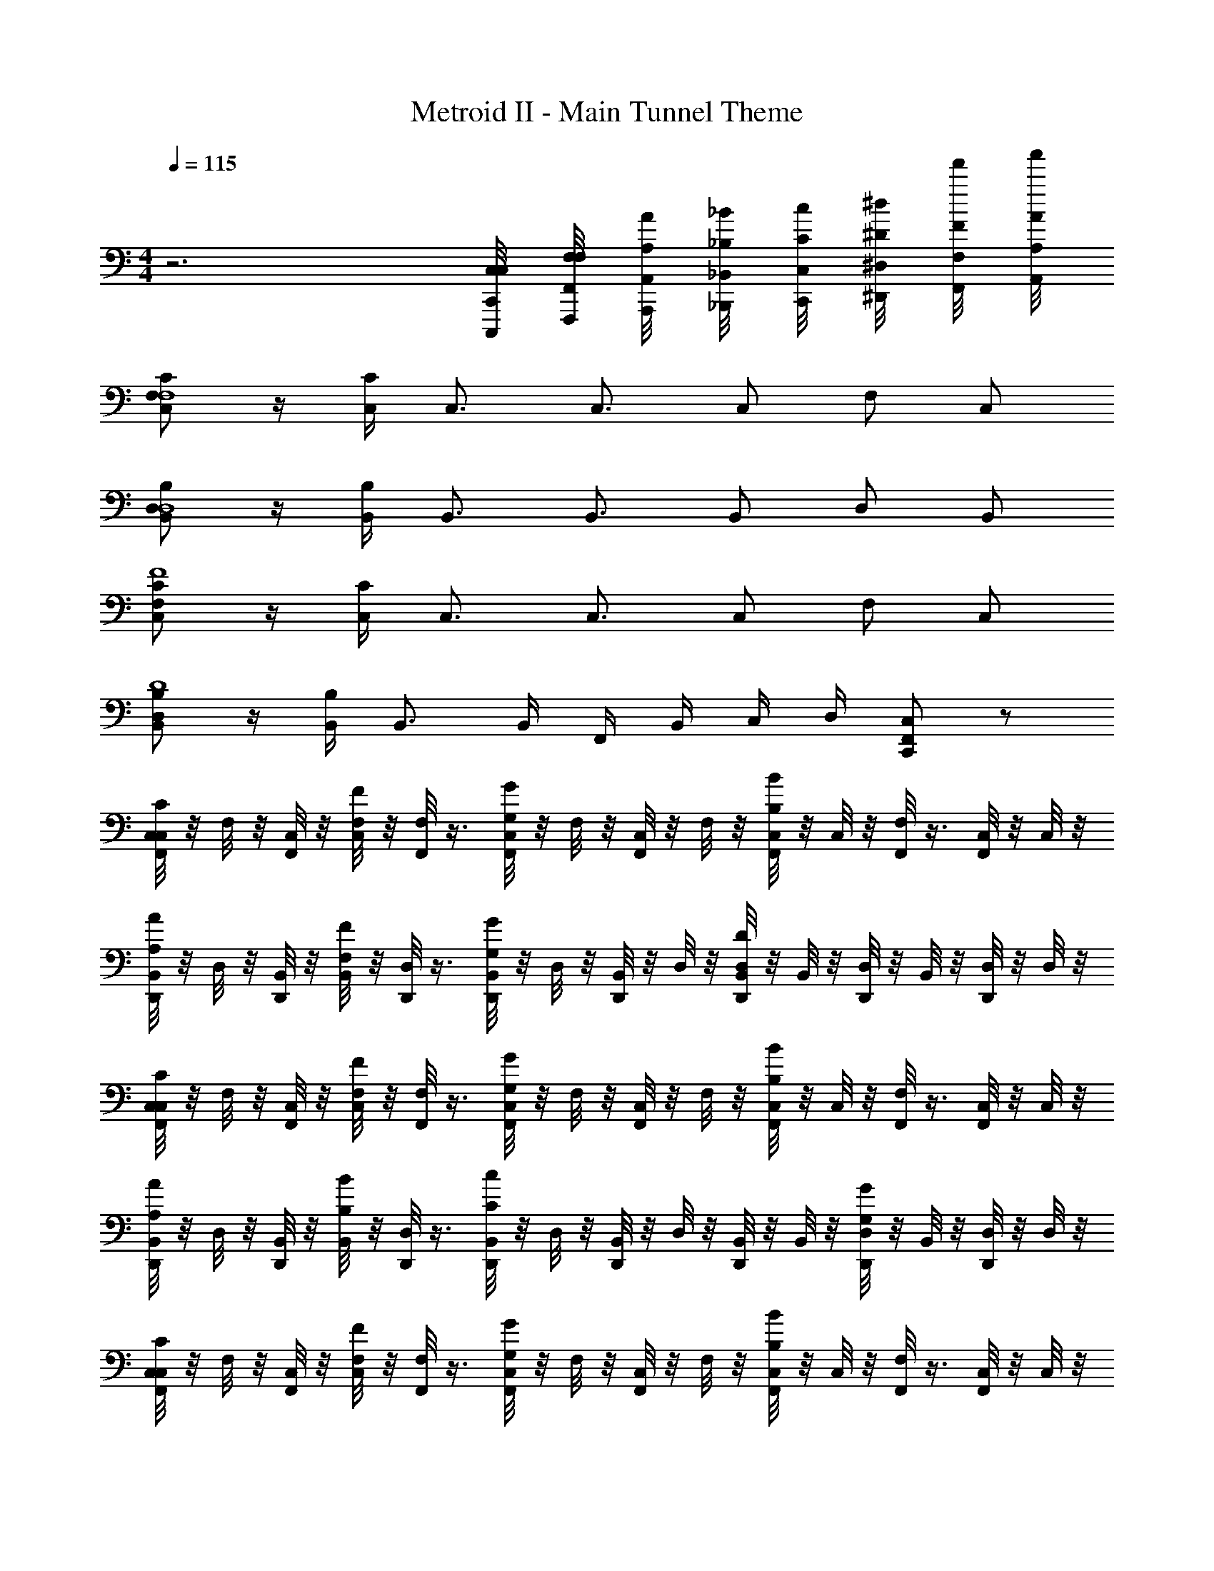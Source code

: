 X: 1
T: Metroid II - Main Tunnel Theme
Z: ABC Generated by Starbound Composer v0.8.7
L: 1/4
M: 4/4
Q: 1/4=115
K: C
z3 [C,/8C,/8C,,/8C,,,/8] [F,/8F,/8F,,/8F,,,/8] [A,/8A/8A,,/8A,,,/8] [_B,/8_B/8_B,,/8_B,,,/8] [C/8c/8C,/8C,,/8] [^D/8^d/8^D,/8^D,,/8] [F/8f'/8F,/8F,,/8] [A/8a'/8A,/8A,,/8] 
[C,/C/F,F,4] z/4 [C,/4C/4] C,3/4 C,3/4 C,/ F,/ C,/ 
[B,,/B,/D,D,4] z/4 [B,,/4B,/4] B,,3/4 B,,3/4 B,,/ D,/ B,,/ 
[C,/C/F,F4] z/4 [C,/4C/4] C,3/4 C,3/4 C,/ F,/ C,/ 
[B,,/B,/D,D4] z/4 [B,,/4B,/4] B,,3/4 B,,/4 F,,/4 B,,/4 C,/4 D,/4 [C,,/C,/F,,] z/ 
[C,/8F,,/C/C,/] z/8 F,/8 z/8 [C,/8F,,/] z/8 [C,/8F/F,/] z/8 [F,/8F,,/] z3/8 [C,/8F,,/G/G,/] z/8 F,/8 z/8 [C,/8F,,/] z/8 F,/8 z/8 [C,/8F,,/B/B,/] z/8 C,/8 z/8 [F,/8F,,/] z3/8 [C,/8F,,/] z/8 C,/8 z/8 
[B,,/8D,,/A/A,/] z/8 D,/8 z/8 [B,,/8D,,/] z/8 [B,,/8F/F,/] z/8 [D,/8D,,/] z3/8 [B,,/8D,,/G/G,/] z/8 D,/8 z/8 [B,,/8D,,/] z/8 D,/8 z/8 [B,,/8D,,/D/D,/] z/8 B,,/8 z/8 [D,/8D,,/] z/8 B,,/8 z/8 [D,/8D,,/] z/8 D,/8 z/8 
[C,/8F,,/C/C,/] z/8 F,/8 z/8 [C,/8F,,/] z/8 [C,/8F/F,/] z/8 [F,/8F,,/] z3/8 [C,/8F,,/G/G,/] z/8 F,/8 z/8 [C,/8F,,/] z/8 F,/8 z/8 [C,/8F,,/B/B,/] z/8 C,/8 z/8 [F,/8F,,/] z3/8 [C,/8F,,/] z/8 C,/8 z/8 
[B,,/8D,,/A/A,/] z/8 D,/8 z/8 [B,,/8D,,/] z/8 [B,,/8B/B,/] z/8 [D,/8D,,/] z3/8 [B,,/8D,,/c/C/] z/8 D,/8 z/8 [B,,/8D,,/] z/8 D,/8 z/8 [B,,/8D,,/] z/8 B,,/8 z/8 [D,/8D,,/G/G,/] z/8 B,,/8 z/8 [D,/8D,,/] z/8 D,/8 z/8 
[C,/8F,,/C/C,/] z/8 F,/8 z/8 [C,/8F,,/] z/8 [C,/8F/F,/] z/8 [F,/8F,,/] z3/8 [C,/8F,,/G/G,/] z/8 F,/8 z/8 [C,/8F,,/] z/8 F,/8 z/8 [C,/8F,,/B/B,/] z/8 C,/8 z/8 [F,/8F,,/] z3/8 [C,/8F,,/] z/8 C,/8 z/8 
[B,,/8D,,/A,/A/] z/8 D,/8 z/8 [B,,/8D,,/] z/8 [B,,/8F/F,/] z/8 [D,/8D,,/] z3/8 [B,,/8D,,/G,/G/] z/8 D,/8 z/8 [B,,/8D,,/] z/8 D,/8 z/8 [B,,/8D,,/] z/8 B,,/8 z/8 [D,/8D,,/] z/8 B,,/8 z/8 [D,/8D,,/] z/8 D,/8 z/8 
[C,/8F,,/C/C,/] z/8 F,/8 z/8 [C,/8F,,/] z/8 [C,/8F/F,/] z/8 [F,/8F,,/] z3/8 [C,/8F,,/G/G,/] z/8 F,/8 z/8 [C,/8F,,/] z/8 F,/8 z/8 [C,/8F,,/B/B,/] z/8 C,/8 z/8 [F,/8F,,/] z3/8 [F,/8F,,/] z/8 C,/8 z/8 
[B,,/8D,,/A/A,/] z/8 D,/8 z/8 [B,,/8D,,/] z/8 [B,,/8B/B,/] z/8 [B,,/8D,,/] z3/8 [B,,/8D,,/c/C/] z3/8 [F,/8D,,/] z/8 B,/8 z/8 [C/8D,,/d/D/] z/8 D/8 z/8 [F,/8D,,/] z/8 B,/8 z/8 [C/8=d/4=D/4D,,/] z/8 ^D/8 z/8 
[C,/8F,,/c/C/] z/8 F,/8 z/8 [C,/8F,,/] z/8 [C,/8B/B,/] z/8 [F,/8F,,/] z3/8 [C,/8F,,/A/A,/] z/8 F,/8 z/8 [C,/8F,,/] z/8 F,/8 z/8 [C,/8F,,/F/F,/] z/8 C,/8 z/8 [F,/8F,,/] z3/8 [C,/8F,,/] z/8 C,/8 z/8 
[B,,/8D,,/D/D,/] z/8 D,/8 z/8 [B,,/8D,,/] z/8 [B,,/8G/G,/] z/8 [D,/8D,,/] z3/8 [B,,/8D,,/B/B,/] z/8 D,/8 z/8 [B,,/8D,,/] z/8 D,/8 z/8 [B,,/8D,,/] z/8 B,,/8 z/8 [D,/8D,,/A/A,/] z/8 B,,/8 z/8 [D,/8D,,/] z/8 D,/8 z/8 
[C,/8F,,/c/C/] z/8 F,/8 z/8 [C,/8F,,/] z/8 [C,/8B/B,/] z/8 [F,/8F,,/] z3/8 [C,/8F,,/A/A,/] z/8 F,/8 z/8 [C,/8F,,/] z/8 F,/8 z/8 [C,/8F,,/f/F/] z/8 C,/8 z/8 [F,/8F,,/] z3/8 [C,/8^d/4D/4F,,/] z/8 C,/8 z/8 
[B,,/8D,,/=d/=D/] z/8 D,/8 z/8 [B,,/8D,,/] z/8 [B,,/8B/B,/] z/8 [D,/8D,,/] z3/8 [B,,/8D,,/c/C/] z/8 D,/8 z/8 [B,,/8D,,/] z/8 D,/8 z/8 [B,,/8D,,/] z/8 B,,/8 z/8 [D,/8D,,/] z/8 B,,/8 z/8 [D,/8D,,/] z/8 D,/8 z/8 
[C,/8F,,/c/C/] z/8 F,/8 z/8 [C,/8F,,/] z/8 [C,/8B/B,/] z/8 [F,/8F,,/] z3/8 [C,/8F,,/A/A,/] z/8 F,/8 z/8 [C,/8F,,/] z/8 F,/8 z/8 [C,/8F,,/F/F,/] z/8 C,/8 z/8 [F,/8F,,/] z3/8 [C,/8F,,/] z/8 C,/8 z/8 
[B,,/8D,,/^D/D,/] z/8 D,/8 z/8 [B,,/8D,,/] z/8 [B,,/8G/G,/] z/8 [D,/8D,,/] z3/8 [B,,/8D,,/B/B,/] z/8 D,/8 z/8 [B,,/8D,,/] z/8 D,/8 z/8 [B,,/8D,,/] z/8 B,,/8 z/8 [D,/8D,,/A/A,/] z/8 B,,/8 z/8 [D,/8D,,/] z/8 D,/8 z/8 
[C,/8F,,/c/C/] z/8 F,/8 z/8 [C,/8F,,/] z/8 [C,/8B/B,/] z/8 [F,/8F,,/] z3/8 [C,/8F,,/A/A,/] z/8 F,/8 z/8 [C,/8F,,/] z/8 F,/8 z/8 [C,/8F,,/f/F/] z/8 C,/8 z/8 [F,/8F,,/] z3/8 [F,/8^d/4D/4F,,/] z/8 C,/8 z/8 
[B,,/8D,,/=d/=D/] z/8 D,/8 z/8 [B,,/8D,,/] z/8 [B,,/8B/B,/] z/8 [B,,/8D,,/] z3/8 [B,,/8D,,/c/C/] z3/8 [F,/8D,,/] z/8 B,/8 z/8 [C/8D,,/] z/8 ^D/8 z/8 [F,/8D,,/] z/8 B,/8 z/8 [C/8D,,/] z/8 D/8 z/8 
[C,/4F,/F,,/] F,/4 G,/4 B,/4 C,/4 F,/4 [G,/4C/C,/] B,/4 C,/4 F,/4 G,/4 B,/4 [C,/4=D/=D,/] F,/4 G,/4 B,/4 
[B,,/4^D/^D,/] D,/4 F,/4 B,/4 B,,/4 D,/4 [F,/4=D/=D,/] B,/4 B,,/4 ^D,/4 F,/4 B,/4 [B,,/4B,/B,,/] D,/4 F,/4 B,/4 
[C,/4F,/F,,/] F,/4 G,/4 B,/4 C,/4 F,/4 [G,/4C/C,/] B,/4 C,/4 F,/4 G,/4 B,/4 [C,/4D/=D,/] F,/4 G,/4 B,/4 
[B,,/4^D/^D,/] D,/4 F,/4 B,/4 B,,/4 D,/4 [F,/4F/F,/] B,/4 B,,/4 D,/4 F,/4 B,/4 [B,,/4G/G,/] D,/4 F,/4 B,/4 
[C,/4F,/F,,/] F,/4 G,/4 B,/4 C,/4 F,/4 [G,/4A,/A,,/] B,/4 C,/4 F,/4 G,/4 B,/4 [C,/4B,/B,,/] F,/4 G,/4 B,/4 
[B,,/4C/C,/] D,/4 F,/4 B,/4 B,,/4 D,/4 [F,/4=D/=D,/] B,/4 B,,/4 ^D,/4 F,/4 B,/4 [B,,/4^D/D,/] D,/4 F,/4 B,/4 
[C,/4F/F,/] F,/4 G,/4 B,/4 [C,/4A/A,/] F,/4 G,/4 B,/4 [C,/4B/4B,/4] F,/4 [G,/4c/C/] B,/4 C,/4 F,/4 [G,/4^d/D/] B,/4 
B,,/4 D,/4 [F,/4f/4F/4] B,/4 [B,,/4a/4A/4] D,/4 [F,/4_b/4B/4] B,/4 [c'/8c/8B,,/4] z/8 [^d'/8d/8D,/4] z/8 [f'/8f/8F,/4] z/8 [_b'/8b/8B,/4] z/8 [c'/8c/8B,,/4] z/8 [d'/8d/8D,/4] z/8 [f'/8f/8F,/4] z/8 [a'/8a/8B,/4] z/8 
[c/4C,/C/F,] f/4 c/4 [c/4C,/4C/4] [f/4C,3/4] z/4 c/4 [f/4C,3/4] c/4 f/4 [c/4C,/] c/4 [f/4F,/] z/4 [c/4C,/] c/4 
[B/4B,,/B,/D,] d/4 B/4 [B/4B,,/4B,/4] [d/4B,,3/4] z/4 B/4 [d/4B,,3/4] B/4 d/4 [B/4B,,/] B/4 [d/4D,/] B/4 [d/4B,,/] d/4 
[c/4C/C,/F,] f/4 c/4 [c/4C/4C,/4] [f/4C,3/4] z/4 c/4 [f/4C,3/4] c/4 f/4 [c/4C,/] c/4 [f/4F,/] z/4 [c/4C,/] c/4 
[B/4B,,/B,/D,] d/4 B/4 [B/4B,/4B,,/4] [B/4B,,3/4] z/4 B,,/4 B,,/4 [F,,/4F,/4] [B,,/4B,/4] [C,/4C/4] [D,/4D/4] [F,/4C,/C,,/F,,] B,/4 C/4 D/4 
[C,/8F,,/C,/C/] z/8 F,/8 z/8 [C,/8F,,/] z/8 [C,/8F,/F/] z/8 [F,/8F,,/] z3/8 [C,/8F,,/G/G,/] z/8 F,/8 z/8 [C,/8F,,/] z/8 F,/8 z/8 [C,/8F,,/B/B,/] z/8 C,/8 z/8 [F,/8F,,/] z3/8 [C,/8F,,/] z/8 C,/8 z/8 
[B,,/8D,,/A/A,/] z/8 D,/8 z/8 [B,,/8D,,/] z/8 [B,,/8F/F,/] z/8 [D,/8D,,/] z3/8 [B,,/8D,,/G/G,/] z/8 D,/8 z/8 [B,,/8D,,/] z/8 D,/8 z/8 [B,,/8D,,/D/D,/] z/8 B,,/8 z/8 [D,/8D,,/] z/8 B,,/8 z/8 [D,/8D,,/] z/8 D,/8 z/8 
[C,/8F,,/C/C,/] z/8 F,/8 z/8 [C,/8F,,/] z/8 [C,/8F/F,/] z/8 [F,/8F,,/] z3/8 [C,/8F,,/G/G,/] z/8 F,/8 z/8 [C,/8F,,/] z/8 F,/8 z/8 [C,/8F,,/B/B,/] z/8 C,/8 z/8 [F,/8F,,/] z3/8 [C,/8F,,/] z/8 C,/8 z/8 
[B,,/8D,,/A/A,/] z/8 D,/8 z/8 [B,,/8D,,/] z/8 [B,,/8B/B,/] z/8 [D,/8D,,/] z3/8 [B,,/8D,,/c/C/] z/8 D,/8 z/8 [B,,/8D,,/] z/8 D,/8 z/8 [B,,/8D,,/] z/8 B,,/8 z/8 [D,/8D,,/G/G,/] z/8 B,,/8 z/8 [D,/8D,,/] z/8 D,/8 z/8 
[C,/8F,,/C/C,/] z/8 F,/8 z/8 [C,/8F,,/] z/8 [C,/8F/F,/] z/8 [F,/8F,,/] z3/8 [C,/8F,,/G/G,/] z/8 F,/8 z/8 [C,/8F,,/] z/8 F,/8 z/8 [C,/8F,,/B/B,/] z/8 C,/8 z/8 [F,/8F,,/] z3/8 [C,/8F,,/] z/8 C,/8 z/8 
[B,,/8D,,/A,/A/] z/8 D,/8 z/8 [B,,/8D,,/] z/8 [B,,/8F/F,/] z/8 [D,/8D,,/] z3/8 [B,,/8D,,/G,/G/] z/8 D,/8 z/8 [B,,/8D,,/] z/8 D,/8 z/8 [B,,/8D,,/] z/8 B,,/8 z/8 [D,/8D,,/] z/8 B,,/8 z/8 [D,/8D,,/] z/8 D,/8 z/8 
[C,/8F,,/C/C,/] z/8 F,/8 z/8 [C,/8F,,/] z/8 [C,/8F/F,/] z/8 [F,/8F,,/] z3/8 [C,/8F,,/G/G,/] z/8 F,/8 z/8 [C,/8F,,/] z/8 F,/8 z/8 [C,/8F,,/B/B,/] z/8 C,/8 z/8 [F,/8F,,/] z3/8 [F,/8F,,/] z/8 C,/8 z/8 
[B,,/8D,,/A/A,/] z/8 D,/8 z/8 [B,,/8D,,/] z/8 [B,,/8B/B,/] z/8 [B,,/8D,,/] z3/8 [B,,/8D,,/c/C/] z3/8 [F,/8D,,/] z/8 B,/8 z/8 [C/8D,,/d/D/] z/8 D/8 z/8 [F,/8D,,/] z/8 B,/8 z/8 [C/8=d/4=D/4D,,/] z/8 ^D/8 z/8 
[C,/8F,,/c/C/] z/8 F,/8 z/8 [C,/8F,,/] z/8 [C,/8B/B,/] z/8 [F,/8F,,/] z3/8 [C,/8F,,/A/A,/] z/8 F,/8 z/8 [C,/8F,,/] z/8 F,/8 z/8 [C,/8F,,/F/F,/] z/8 C,/8 z/8 [F,/8F,,/] z3/8 [C,/8F,,/] z/8 C,/8 z/8 
[B,,/8D,,/D/D,/] z/8 D,/8 z/8 [B,,/8D,,/] z/8 [B,,/8G/G,/] z/8 [D,/8D,,/] z3/8 [B,,/8D,,/B/B,/] z/8 D,/8 z/8 [B,,/8D,,/] z/8 D,/8 z/8 [B,,/8D,,/] z/8 B,,/8 z/8 [D,/8D,,/A/A,/] z/8 B,,/8 z/8 [D,/8D,,/] z/8 D,/8 z/8 
[C,/8F,,/c/C/] z/8 F,/8 z/8 [C,/8F,,/] z/8 [C,/8B/B,/] z/8 [F,/8F,,/] z3/8 [C,/8F,,/A/A,/] z/8 F,/8 z/8 [C,/8F,,/] z/8 F,/8 z/8 [C,/8F,,/f/F/] z/8 C,/8 z/8 [F,/8F,,/] z3/8 [C,/8^d/4D/4F,,/] z/8 C,/8 z/8 
[B,,/8D,,/=d/=D/] z/8 D,/8 z/8 [B,,/8D,,/] z/8 [B,,/8B/B,/] z/8 [D,/8D,,/] z3/8 [B,,/8D,,/c/C/] z/8 D,/8 z/8 [B,,/8D,,/] z/8 D,/8 z/8 [B,,/8D,,/] z/8 B,,/8 z/8 [D,/8D,,/] z/8 B,,/8 z/8 [D,/8D,,/] z/8 D,/8 z/8 
[C,/8F,,/c/C/] z/8 F,/8 z/8 [C,/8F,,/] z/8 [C,/8B/B,/] z/8 [F,/8F,,/] z3/8 [C,/8F,,/A/A,/] z/8 F,/8 z/8 [C,/8F,,/] z/8 F,/8 z/8 [C,/8F,,/F/F,/] z/8 C,/8 z/8 [F,/8F,,/] z3/8 [C,/8F,,/] z/8 C,/8 z/8 
[B,,/8D,,/^D/D,/] z/8 D,/8 z/8 [B,,/8D,,/] z/8 [B,,/8G/G,/] z/8 [D,/8D,,/] z3/8 [B,,/8D,,/B/B,/] z/8 D,/8 z/8 [B,,/8D,,/] z/8 D,/8 z/8 [B,,/8D,,/] z/8 B,,/8 z/8 [D,/8D,,/A/A,/] z/8 B,,/8 z/8 [D,/8D,,/] z/8 D,/8 z/8 
[C,/8F,,/c/C/] z/8 F,/8 z/8 [C,/8F,,/] z/8 [C,/8B/B,/] z/8 [F,/8F,,/] z3/8 [C,/8F,,/A/A,/] z/8 F,/8 z/8 [C,/8F,,/] z/8 F,/8 z/8 [C,/8F,,/f/F/] z/8 C,/8 z/8 [F,/8F,,/] z3/8 [F,/8^d/4D/4F,,/] z/8 C,/8 z/8 
[B,,/8D,,/=d/=D/] z/8 D,/8 z/8 [B,,/8D,,/] z/8 [B,,/8B/B,/] z/8 [B,,/8D,,/] z3/8 [B,,/8D,,/c/C/] z3/8 [F,/8D,,/] z/8 B,/8 z/8 [C/8D,,/] z/8 ^D/8 z/8 [F,/8D,,/] z/8 B,/8 z/8 [C/8D,,/] z/8 D/8 z/8 
[c/4F,/F,,/] f/4 g/4 b/4 c/4 f/4 [g/4C/C,/] b/4 c/4 f/4 g/4 b/4 [c/4=D/=D,/] f/4 g/4 b/4 
[B/4^D/^D,/] ^d/4 f/4 b/4 B/4 d/4 [f/4=D/=D,/] b/4 B/4 d/4 f/4 b/4 [B/4B,/B,,/] d/4 f/4 b/4 
[c/4F,/F,,/] f/4 g/4 b/4 c/4 f/4 [g/4C/C,/] b/4 c/4 f/4 g/4 b/4 [c/4D/D,/] f/4 g/4 b/4 
[B/4^D/^D,/] d/4 f/4 b/4 B/4 d/4 [f/4F/F,/] b/4 B/4 d/4 f/4 b/4 [B/4G/G,/] d/4 f/4 b/4 
[c/4F,/F,,/] f/4 g/4 b/4 c/4 f/4 [g/4A,/A,,/] b/4 c/4 f/4 g/4 b/4 [c/4B,/B,,/] f/4 g/4 b/4 
[B/4C/C,/] d/4 f/4 b/4 B/4 d/4 [f/4=D/=D,/] b/4 B/4 d/4 f/4 b/4 [B/4^D/^D,/] d/4 f/4 b/4 
[c/4F/F,/] f/4 g/4 b/4 [c/4A/A,/] f/4 g/4 b/4 [c/4B/4B,/4] f/4 [g/4c/C/] b/4 c/4 f/4 [g/4d/D/] b/4 
B/4 d/4 [f/4f/4F/4] b/4 [B/4a/4A/4] d/4 [f/4b/4B/4] b/4 [c'/8c/8B/4] z/8 [d'/8d/8d/4] z/8 [f'/8f/8f/4] z/8 [b'/8b/8b/4] z/8 [c'/8c/8B/4] z/8 [d'/8d/8d/4] z/8 [f'/8f/8f/4] z/8 [a'/8a/8b/4] z/8 
[c/4C,/C/F,] f/4 c/4 [c/4C,/4C/4] [f/4C,3/4] z/4 c/4 [f/4C,3/4] c/4 f/4 [c/4C,/] c/4 [f/4F,/] z/4 [c/4C,/] c/4 
[B/4B,,/B,/D,] d/4 B/4 [B/4B,,/4B,/4] [d/4B,,3/4] z/4 B/4 [d/4B,,3/4] B/4 d/4 [B/4B,,/] B/4 [d/4D,/] B/4 [d/4B,,/] d/4 
[c/4C/C,/F,] f/4 c/4 [c/4C/4C,/4] [f/4C,3/4] z/4 c/4 [f/4C,3/4] c/4 f/4 [c/4C,/] c/4 [f/4F,/] z/4 [c/4C,/] c/4 
[B/4B,,/B,/D,] d/4 B/4 [B/4B,/4B,,/4] [B/4B,,3/4] z/4 B,,/4 B,,/4 [F,,/4F,/4] [B,,/4B,/4] [C,/4C/4] [D,/4D/4] [F,/4C,/C,,/F,,] B,/4 C/4 D/4 
[C,/8F,,/C,/C/] z/8 F,/8 z/8 [C,/8F,,/] z/8 [C,/8F,/F/] z/8 [F,/8F,,/] z3/8 [C,/8F,,/G/G,/] z/8 F,/8 z/8 [C,/8F,,/] z/8 F,/8 z/8 [C,/8F,,/B/B,/] z/8 C,/8 z/8 [F,/8F,,/] z3/8 [C,/8F,,/] z/8 C,/8 z/8 
[B,,/8D,,/A/A,/] z/8 D,/8 z/8 [B,,/8D,,/] z/8 [B,,/8F/F,/] z/8 [D,/8D,,/] z3/8 [B,,/8D,,/G/G,/] z/8 D,/8 z/8 [B,,/8D,,/] z/8 D,/8 z/8 [B,,/8D,,/D/D,/] z/8 B,,/8 z/8 [D,/8D,,/] z/8 B,,/8 z/8 [D,/8D,,/] z/8 D,/8 z/8 
[C,/8F,,/C/C,/] z/8 F,/8 z/8 [C,/8F,,/] z/8 [C,/8F/F,/] z/8 [F,/8F,,/] z3/8 [C,/8F,,/G/G,/] z/8 F,/8 z/8 [C,/8F,,/] z/8 F,/8 z/8 [C,/8F,,/B/B,/] z/8 C,/8 z/8 [F,/8F,,/] z3/8 [C,/8F,,/] z/8 C,/8 z/8 
[B,,/8D,,/A/A,/] z/8 D,/8 z/8 [B,,/8D,,/] z/8 [B,,/8B/B,/] z/8 [D,/8D,,/] z3/8 [B,,/8D,,/c/C/] z/8 D,/8 z/8 [B,,/8D,,/] z/8 D,/8 z/8 [B,,/8D,,/] z/8 B,,/8 z/8 [D,/8D,,/G/G,/] z/8 B,,/8 z/8 [D,/8D,,/] z/8 D,/8 z/8 
[C,/8F,,/C/C,/] z/8 F,/8 z/8 [C,/8F,,/] z/8 [C,/8F/F,/] z/8 [F,/8F,,/] z3/8 [C,/8F,,/G/G,/] z/8 F,/8 z/8 [C,/8F,,/] z/8 F,/8 z/8 [C,/8F,,/B/B,/] z/8 C,/8 z/8 [F,/8F,,/] z3/8 [C,/8F,,/] z/8 C,/8 z/8 
[B,,/8D,,/A,/A/] z/8 D,/8 z/8 [B,,/8D,,/] z/8 [B,,/8F/F,/] z/8 [D,/8D,,/] z3/8 [B,,/8D,,/G,/G/] z/8 D,/8 z/8 [B,,/8D,,/] z/8 D,/8 z/8 [B,,/8D,,/] z/8 B,,/8 z/8 [D,/8D,,/] z/8 B,,/8 z/8 [D,/8D,,/] z/8 D,/8 z/8 
[C,/8F,,/C/C,/] z/8 F,/8 z/8 [C,/8F,,/] z/8 [C,/8F/F,/] z/8 [F,/8F,,/] z3/8 [C,/8F,,/G/G,/] z/8 F,/8 z/8 [C,/8F,,/] z/8 F,/8 z/8 [C,/8F,,/B/B,/] z/8 C,/8 z/8 [F,/8F,,/] z3/8 [F,/8F,,/] z/8 C,/8 z/8 
[B,,/8D,,/A/A,/] z/8 D,/8 z/8 [B,,/8D,,/] z/8 [B,,/8B/B,/] z/8 [B,,/8D,,/] z3/8 [B,,/8D,,/c/C/] z3/8 [F,/8D,,/] z/8 B,/8 z/8 [C/8D,,/d/D/] z/8 D/8 z/8 [F,/8D,,/] z/8 B,/8 z/8 [C/8=d/4=D/4D,,/] z/8 ^D/8 z/8 
[C,/8F,,/c/C/] z/8 F,/8 z/8 [C,/8F,,/] z/8 [C,/8B/B,/] z/8 [F,/8F,,/] z3/8 [C,/8F,,/A/A,/] z/8 F,/8 z/8 [C,/8F,,/] z/8 F,/8 z/8 [C,/8F,,/F/F,/] z/8 C,/8 z/8 [F,/8F,,/] z3/8 [C,/8F,,/] z/8 C,/8 z/8 
[B,,/8D,,/D/D,/] z/8 D,/8 z/8 [B,,/8D,,/] z/8 [B,,/8G/G,/] z/8 [D,/8D,,/] z3/8 [B,,/8D,,/B/B,/] z/8 D,/8 z/8 [B,,/8D,,/] z/8 D,/8 z/8 [B,,/8D,,/] z/8 B,,/8 z/8 [D,/8D,,/A/A,/] z/8 B,,/8 z/8 [D,/8D,,/] z/8 D,/8 z/8 
[C,/8F,,/c/C/] z/8 F,/8 z/8 [C,/8F,,/] z/8 [C,/8B/B,/] z/8 [F,/8F,,/] z3/8 [C,/8F,,/A/A,/] z/8 F,/8 z/8 [C,/8F,,/] z/8 F,/8 z/8 [C,/8F,,/f/F/] z/8 C,/8 z/8 [F,/8F,,/] z3/8 [C,/8^d/4D/4F,,/] z/8 C,/8 z/8 
[B,,/8D,,/=d/=D/] z/8 D,/8 z/8 [B,,/8D,,/] z/8 [B,,/8B/B,/] z/8 [D,/8D,,/] z3/8 [B,,/8D,,/c/C/] z/8 D,/8 z/8 [B,,/8D,,/] z/8 D,/8 z/8 [B,,/8D,,/] z/8 B,,/8 z/8 [D,/8D,,/] z/8 B,,/8 z/8 [D,/8D,,/] z/8 D,/8 z/8 
[C,/8F,,/c/C/] z/8 F,/8 z/8 [C,/8F,,/] z/8 [C,/8B/B,/] z/8 [F,/8F,,/] z3/8 [C,/8F,,/A/A,/] z/8 F,/8 z/8 [C,/8F,,/] z/8 F,/8 z/8 [C,/8F,,/F/F,/] z/8 C,/8 z/8 [F,/8F,,/] z3/8 [C,/8F,,/] z/8 C,/8 z/8 
[B,,/8D,,/^D/D,/] z/8 D,/8 z/8 [B,,/8D,,/] z/8 [B,,/8G/G,/] z/8 [D,/8D,,/] z3/8 [B,,/8D,,/B/B,/] z/8 D,/8 z/8 [B,,/8D,,/] z/8 D,/8 z/8 [B,,/8D,,/] z/8 B,,/8 z/8 [D,/8D,,/A/A,/] z/8 B,,/8 z/8 [D,/8D,,/] z/8 D,/8 z/8 
[C,/8F,,/c/C/] z/8 F,/8 z/8 [C,/8F,,/] z/8 [C,/8B/B,/] z/8 [F,/8F,,/] z3/8 [C,/8F,,/A/A,/] z/8 F,/8 z/8 [C,/8F,,/] z/8 F,/8 z/8 [C,/8F,,/f/F/] z/8 C,/8 z/8 [F,/8F,,/] z3/8 [F,/8^d/4D/4F,,/] z/8 C,/8 z/8 
[B,,/8D,,/=d/=D/] z/8 D,/8 z/8 [B,,/8D,,/] z/8 [B,,/8B/B,/] z/8 [B,,/8D,,/] z3/8 [B,,/8D,,/c/C/] z3/8 [F,/8D,,/] z/8 B,/8 z/8 [C/8D,,/] z/8 ^D/8 z/8 [F,/8D,,/] z/8 B,/8 z/8 [C/8D,,/] z/8 D/8 z/8 
[C,/4F,/F,,/] F,/4 G,/4 B,/4 C,/4 F,/4 [G,/4C/C,/] B,/4 C,/4 F,/4 G,/4 B,/4 [C,/4=D/=D,/] F,/4 G,/4 B,/4 
[B,,/4^D/^D,/] D,/4 F,/4 B,/4 B,,/4 D,/4 [F,/4=D/=D,/] B,/4 B,,/4 ^D,/4 F,/4 B,/4 [B,,/4B,/B,,/] D,/4 F,/4 B,/4 
[C,/4F,/F,,/] F,/4 G,/4 B,/4 C,/4 F,/4 [G,/4C/C,/] B,/4 C,/4 F,/4 G,/4 B,/4 [C,/4D/=D,/] F,/4 G,/4 B,/4 
[B,,/4^D/^D,/] D,/4 F,/4 B,/4 B,,/4 D,/4 [F,/4F/F,/] B,/4 B,,/4 D,/4 F,/4 B,/4 [B,,/4G/G,/] D,/4 F,/4 B,/4 
[C,/4F,/F,,/] F,/4 G,/4 B,/4 C,/4 F,/4 [G,/4A,/A,,/] B,/4 C,/4 F,/4 G,/4 B,/4 [C,/4B,/B,,/] F,/4 G,/4 B,/4 
[B,,/4C/C,/] D,/4 F,/4 B,/4 B,,/4 D,/4 [F,/4=D/=D,/] B,/4 B,,/4 ^D,/4 F,/4 B,/4 [B,,/4^D/D,/] D,/4 F,/4 B,/4 
[C,/4F/F,/] F,/4 G,/4 B,/4 [C,/4A/A,/] F,/4 G,/4 B,/4 [C,/4B/4B,/4] F,/4 [G,/4c/C/] B,/4 C,/4 F,/4 [G,/4^d/D/] B,/4 
B,,/4 D,/4 [F,/4f/4F/4] B,/4 [B,,/4a/4A/4] D,/4 [F,/4b/4B/4] B,/4 [c'/8c/8B,,/4] z/8 [d'/8d/8D,/4] z/8 [f'/8f/8F,/4] z/8 [b'/8b/8B,/4] z/8 [c'/8c/8B,,/4] z/8 [d'/8d/8D,/4] z/8 [f'/8f/8F,/4] z/8 [a'/8a/8B,/4] z/8 
[c/4C/C,/F,] f/4 c/4 [c/4C/4C,/4] [f/4C,3/4] z/4 c/4 [f/4C,3/4] c/4 f/4 [c/4C,/] c/4 [f/4F,/] z/4 [c/4C,/] c/4 
[B/4B,/B,,/D,] d/4 B/4 [B/4B,/4B,,/4] [d/4B,,3/4] z/4 B/4 [d/4B,,3/4] B/4 d/4 [B/4B,,/] B/4 [d/4D,/] B/4 [d/4B,,/] d/4 
[c/4C/C,/F,] f/4 c/4 [c/4C/4C,/4] [f/4C,3/4] z/4 c/4 [f/4C,3/4] c/4 f/4 [c/4C,/] c/4 [f/4F,/] z/4 [c/4C,/] c/4 
[B/4B,,/B,/D,] d/4 B/4 [B/4B,/4B,,/4] [B/4B,,3/4] z/4 B,,/4 B,,/4 [F,,/4F,/4] [B,,/4B,/4] [C,/4C/4] [D,/4D/4] [F,/4C,/C,,/F,,] B,/4 C/4 D/4 
[C,/8F,,/C/C,/] z/8 F,/8 z/8 [C,/8F,,/] z/8 [C,/8F/F,/] z/8 [F,/8F,,/] z3/8 [C,/8F,,/G/G,/] z/8 F,/8 z/8 [C,/8F,,/] z/8 F,/8 z/8 [C,/8F,,/B/B,/] z/8 C,/8 z/8 [F,/8F,,/] z3/8 [C,/8F,,/] z/8 C,/8 z/8 
[B,,/8D,,/A/A,/] z/8 D,/8 z/8 [B,,/8D,,/] z/8 [B,,/8F/F,/] z/8 [D,/8D,,/] z3/8 [B,,/8D,,/G/G,/] z/8 D,/8 z/8 [B,,/8D,,/] z/8 D,/8 z/8 [B,,/8D,,/D/D,/] z/8 B,,/8 z/8 [D,/8D,,/] z/8 B,,/8 z/8 [D,/8D,,/] z/8 D,/8 z/8 
[C,/8F,,/C/C,/] z/8 F,/8 z/8 [C,/8F,,/] z/8 [C,/8F/F,/] z/8 [F,/8F,,/] z3/8 [C,/8F,,/G/G,/] z/8 F,/8 z/8 [C,/8F,,/] z/8 F,/8 z/8 [C,/8F,,/B/B,/] z/8 C,/8 z/8 [F,/8F,,/] z3/8 [C,/8F,,/] z/8 C,/8 z/8 
[B,,/8D,,/A/A,/] z/8 D,/8 z/8 [B,,/8D,,/] z/8 [B,,/8B/B,/] z/8 [D,/8D,,/] z3/8 [B,,/8D,,/c/C/] z/8 D,/8 z/8 [B,,/8D,,/] z/8 D,/8 z/8 [B,,/8D,,/] z/8 B,,/8 z/8 [D,/8D,,/G/G,/] z/8 B,,/8 z/8 [D,/8D,,/] z/8 D,/8 z/8 
[C,/8F,,/C/C,/] z/8 F,/8 z/8 [C,/8F,,/] z/8 [C,/8F/F,/] z/8 [F,/8F,,/] z3/8 [C,/8F,,/G/G,/] z/8 F,/8 z/8 [C,/8F,,/] z/8 F,/8 z/8 [C,/8F,,/B/B,/] z/8 C,/8 z/8 [F,/8F,,/] z3/8 [C,/8F,,/] z/8 C,/8 z/8 
[B,,/8D,,/A,/A/] z/8 D,/8 z/8 [B,,/8D,,/] z/8 [B,,/8F/F,/] z/8 [D,/8D,,/] z3/8 [B,,/8D,,/G,/G/] z/8 D,/8 z/8 [B,,/8D,,/] z/8 D,/8 z/8 [B,,/8D,,/] z/8 B,,/8 z/8 [D,/8D,,/] z/8 B,,/8 z/8 [D,/8D,,/] z/8 D,/8 z/8 
[C,/8F,,/C/C,/] z/8 F,/8 z/8 [C,/8F,,/] z/8 [C,/8F/F,/] z/8 [F,/8F,,/] z3/8 [C,/8F,,/G/G,/] z/8 F,/8 z/8 [C,/8F,,/] z/8 F,/8 z/8 [C,/8F,,/B/B,/] z/8 C,/8 z/8 [F,/8F,,/] z3/8 [F,/8F,,/] z/8 C,/8 z/8 
[B,,/8D,,/A/A,/] z/8 D,/8 z/8 [B,,/8D,,/] z/8 [B,,/8B/B,/] z/8 [B,,/8D,,/] z3/8 [B,,/8D,,/c/C/] z3/8 [F,/8D,,/] z/8 B,/8 z/8 [C/8D,,/d/D/] z/8 D/8 z/8 [F,/8D,,/] z/8 B,/8 z/8 [C/8=d/4=D/4D,,/] z/8 ^D/8 z/8 
[C,/8F,,/c/C/] z/8 F,/8 z/8 [C,/8F,,/] z/8 [C,/8B/B,/] z/8 [F,/8F,,/] z3/8 [C,/8F,,/A/A,/] z/8 F,/8 z/8 [C,/8F,,/] z/8 F,/8 z/8 [C,/8F,,/F/F,/] z/8 C,/8 z/8 [F,/8F,,/] z3/8 [C,/8F,,/] z/8 C,/8 z/8 
[B,,/8D,,/D/D,/] z/8 D,/8 z/8 [B,,/8D,,/] z/8 [B,,/8G/G,/] z/8 [D,/8D,,/] z3/8 [B,,/8D,,/B/B,/] z/8 D,/8 z/8 [B,,/8D,,/] z/8 D,/8 z/8 [B,,/8D,,/] z/8 B,,/8 z/8 [D,/8D,,/A/A,/] z/8 B,,/8 z/8 [D,/8D,,/] z/8 D,/8 z/8 
[C,/8F,,/c/C/] z/8 F,/8 z/8 [C,/8F,,/] z/8 [C,/8B/B,/] z/8 [F,/8F,,/] z3/8 [C,/8F,,/A/A,/] z/8 F,/8 z/8 [C,/8F,,/] z/8 F,/8 z/8 [C,/8F,,/f/F/] z/8 C,/8 z/8 [F,/8F,,/] z3/8 [C,/8^d/4D/4F,,/] z/8 C,/8 z/8 
[B,,/8D,,/=d/=D/] z/8 D,/8 z/8 [B,,/8D,,/] z/8 [B,,/8B/B,/] z/8 [D,/8D,,/] z3/8 [B,,/8D,,/c/C/] z/8 D,/8 z/8 [B,,/8D,,/] z/8 D,/8 z/8 [B,,/8D,,/] z/8 B,,/8 z/8 [D,/8D,,/] z/8 B,,/8 z/8 [D,/8D,,/] z/8 D,/8 z/8 
[C,/8F,,/c/C/] z/8 F,/8 z/8 [C,/8F,,/] z/8 [C,/8B/B,/] z/8 [F,/8F,,/] z3/8 [C,/8F,,/A/A,/] z/8 F,/8 z/8 [C,/8F,,/] z/8 F,/8 z/8 [C,/8F,,/F/F,/] z/8 C,/8 z/8 [F,/8F,,/] z3/8 [C,/8F,,/] z/8 C,/8 z/8 
[B,,/8D,,/^D/D,/] z/8 D,/8 z/8 [B,,/8D,,/] z/8 [B,,/8G/G,/] z/8 [D,/8D,,/] z3/8 [B,,/8D,,/B/B,/] z/8 D,/8 z/8 [B,,/8D,,/] z/8 D,/8 z/8 [B,,/8D,,/] z/8 B,,/8 z/8 [D,/8D,,/A/A,/] z/8 B,,/8 z/8 [D,/8D,,/] z/8 D,/8 z/8 
[C,/8F,,/c/C/] z/8 F,/8 z/8 [C,/8F,,/] z/8 [C,/8B/B,/] z/8 [F,/8F,,/] z3/8 [C,/8F,,/A/A,/] z/8 F,/8 z/8 [C,/8F,,/] z/8 F,/8 z/8 [C,/8F,,/f/F/] z/8 C,/8 z/8 [F,/8F,,/] z3/8 [F,/8^d/4D/4F,,/] z/8 C,/8 z/8 
[B,,/8D,,/=d/=D/] z/8 D,/8 z/8 [B,,/8D,,/] z/8 [B,,/8B/B,/] z/8 [B,,/8D,,/] z3/8 [B,,/8D,,/c/C/] z3/8 [F,/8D,,/] z/8 B,/8 z/8 [C/8D,,/] z/8 ^D/8 z/8 [F,/8D,,/] z/8 B,/8 z/8 [C/8D,,/] z/8 D/8 z/8 
[c/4F,/F,,/] f/4 g/4 b/4 c/4 f/4 [g/4C/C,/] b/4 c/4 f/4 g/4 b/4 [c/4=D/=D,/] f/4 g/4 b/4 
[B/4^D/^D,/] ^d/4 f/4 b/4 B/4 d/4 [f/4=D/=D,/] b/4 B/4 d/4 f/4 b/4 [B/4B,/B,,/] d/4 f/4 b/4 
[c/4F,/F,,/] f/4 g/4 b/4 c/4 f/4 [g/4C/C,/] b/4 c/4 f/4 g/4 b/4 [c/4D/D,/] f/4 g/4 b/4 
[B/4^D/^D,/] d/4 f/4 b/4 B/4 d/4 [f/4F/F,/] b/4 B/4 d/4 f/4 b/4 [B/4G/G,/] d/4 f/4 b/4 
[c/4F,/F,,/] f/4 g/4 b/4 c/4 f/4 [g/4A,/A,,/] b/4 c/4 f/4 g/4 b/4 [c/4B,/B,,/] f/4 g/4 b/4 
[B/4C/C,/] d/4 f/4 b/4 B/4 d/4 [f/4=D/=D,/] b/4 B/4 d/4 f/4 b/4 [B/4^D/^D,/] d/4 f/4 b/4 
[c/4F/F,/] f/4 g/4 b/4 [c/4A/A,/] f/4 g/4 b/4 [c/4B/4B,/4] f/4 [g/4c/C/] b/4 c/4 f/4 [g/4d/D/] b/4 
B/4 d/4 [f/4f/4F/4] b/4 [B/4a/4A/4] d/4 [f/4b/4B/4] b/4 [c'/8c/8B/4] z/8 [d'/8d/8d/4] z/8 [f'/8f/8f/4] z/8 [b'/8b/8b/4] z/8 [c'/8c/8B/4] z/8 [d'/8d/8d/4] z/8 [f'/8f/8f/4] z/8 [a'/8a/8b/4] z/8 
[c/4C/C,/F,] f/4 c/4 [c/4C/4C,/4] [f/4C,3/4] z/4 c/4 [f/4C,3/4] c/4 f/4 [c/4C,/] c/4 [f/4F,/] z/4 [c/4C,/] c/4 
[B/4B,/B,,/D,] d/4 B/4 [B/4B,/4B,,/4] [d/4B,,3/4] z/4 B/4 [d/4B,,3/4] B/4 d/4 [B/4B,,/] B/4 [d/4D,/] B/4 [d/4B,,/] d/4 
[c/4C/C,/F,] f/4 c/4 [c/4C/4C,/4] [f/4C,3/4] z/4 c/4 [f/4C,3/4] c/4 f/4 [c/4C,/] c/4 [f/4F,/] z/4 [c/4C,/] c/4 
[B/4B,,/B,/D,] d/4 B/4 [B/4B,/4B,,/4] [B/4B,,3/4] z/4 B,,/4 B,,/4 [F,,/4F,/4] [B,,/4B,/4] [C,/4C/4] [D,/4D/4] [F,/4C,/C,,/F,,] B,/4 C/4 D/4 
